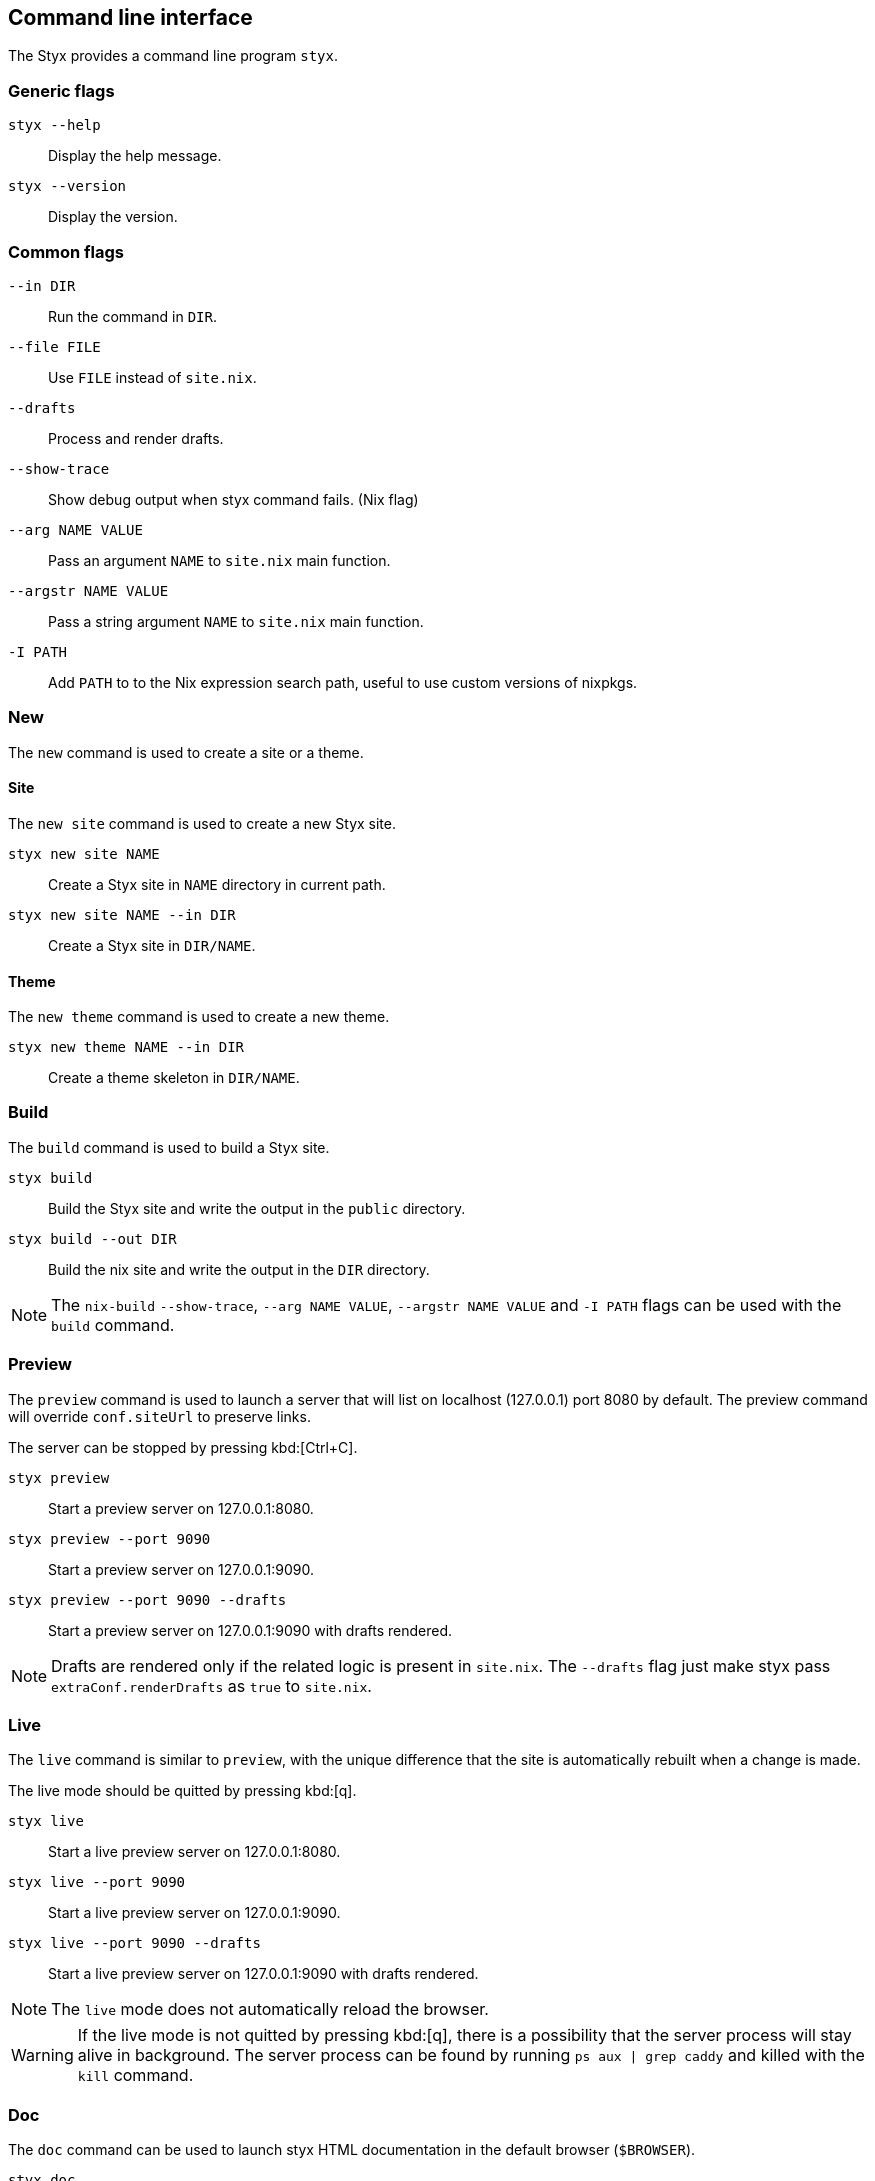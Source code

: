 == Command line interface

The Styx provides a command line program `styx`.

=== Generic flags

`styx --help`:: Display the help message.
`styx --version`:: Display the version.

=== Common flags

`--in DIR`:: Run the command in `DIR`.
`--file FILE`:: Use `FILE` instead of `site.nix`.
`--drafts`:: Process and render drafts.
`--show-trace`:: Show debug output when styx command fails. (Nix flag)
`--arg NAME VALUE`:: Pass an argument `NAME` to `site.nix` main function.
`--argstr NAME VALUE`:: Pass a string argument `NAME` to `site.nix` main function.
`-I PATH`:: Add `PATH` to to the Nix expression search path, useful to use custom versions of nixpkgs.

=== New

The `new` command is used to create a site or a theme.

==== Site

The `new site` command is used to create a new Styx site.

`styx new site NAME`:: Create a Styx site in `NAME` directory in current path.
`styx new site NAME --in DIR`:: Create a Styx site in `DIR/NAME`.

==== Theme

The `new theme` command is used to create a new theme.

`styx new theme NAME --in DIR`:: Create a theme skeleton in `DIR/NAME`.


=== Build

The `build` command is used to build a Styx site.

`styx build`:: Build the Styx site and write the output in the `public` directory.
`styx build --out DIR`:: Build the nix site and write the output in the `DIR` directory.

NOTE: The `nix-build` `--show-trace`, `--arg NAME VALUE`, `--argstr NAME VALUE` and `-I PATH` flags can be used with the `build` command.


=== Preview

The `preview` command is used to launch a server that will list on localhost (127.0.0.1) port 8080 by default. The preview command will override `conf.siteUrl` to preserve links.

The server can be stopped by pressing kbd:[Ctrl+C].

`styx preview`:: Start a preview server on 127.0.0.1:8080.
`styx preview --port 9090`:: Start a preview server on 127.0.0.1:9090.
`styx preview --port 9090 --drafts`:: Start a preview server on 127.0.0.1:9090 with drafts rendered.

NOTE: Drafts are rendered only if the related logic is present in `site.nix`. The `--drafts` flag just make styx pass `extraConf.renderDrafts` as `true` to `site.nix`.


=== Live

The `live` command is similar to `preview`, with the unique difference that the site is automatically rebuilt when a change is made.

The live mode should be quitted by pressing kbd:[q].

`styx live`:: Start a live preview server on 127.0.0.1:8080.
`styx live --port 9090`:: Start a live preview server on 127.0.0.1:9090.
`styx live --port 9090 --drafts`:: Start a live preview server on 127.0.0.1:9090 with drafts rendered.

NOTE: The `live` mode does not automatically reload the browser.

WARNING: If the live mode is not quitted by pressing kbd:[q], there is a possibility that the server process will stay alive in background. The server process can be found by running `ps aux | grep caddy` and killed with the `kill` command.


=== Doc

The `doc` command can be used to launch styx HTML documentation in the default browser (`$BROWSER`).

`styx doc`:: Open the HTML help in the default browser.
`BROWSER=firefox styx doc`:: Open the HTML help in firefox.


=== Serve

The `serve` command is used to build a site and launch a local server. This allow to check the site without having to deploy it.
The server can be stopped by pressing kbd:[Ctrl+C].

`styx serve`:: Will serve on the localhost on port `8080`.
`styx-serve --port 9090`:: Will serve on the port `9090`.
`styx serve --detach`:: Will serve on the localhost on port `8080` and run the server on background, process can be found by running `ps aux | grep caddy`.

NOTE: The `nix-build` `--show-trace`, `--arg NAME VALUE`, `--argstr NAME VALUE` and `-I PATH` flags can be used with the `serve` command.

NOTE: Styx use the link:https://caddyserver.com/[caddy server], even if it is performant server, `styx serve` launchs it without any special settings. +
For production environments it is recommended to use a carefully configured server over `styx serve`.


=== Deploy

The `deploy` command is used to deploy A styx site on a remote server.
Currently only GitHub pages are supported.

For more details see the <<Deployment>> section.

`styx deploy --init--gh-pages`:: Prepare a git repository to be able to deploy on GitHub pages.
`styx deploy --gh-pages`:: Commit the Styx site in the current directory to the `gh-pages` branch in the `./gh-pages` folder.
`styx deploy --gh-pages --in ./example --out ./`:: Commit the Styx site in `./example` to the `gh-pages` branch in the `./gh-pages` folder.

